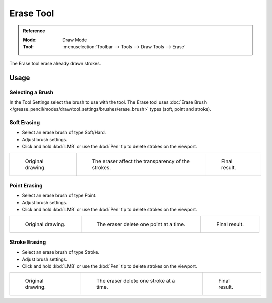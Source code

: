 .. _tool-grease-pencil-draw-erase:

**********
Erase Tool
**********

.. admonition:: Reference
   :class: refbox

   :Mode:      Draw Mode
   :Tool:      :menuselection:`Toolbar --> Tools --> Draw Tools --> Erase`

The Erase tool erase already drawn strokes.


Usage
=====

Selecting a Brush
-----------------

In the Tool Settings select the brush to use with the tool.
The Erase tool uses :doc:`Erase Brush </grease_pencil/modes/draw/tool_settings/brushes/erase_brush>` types
(soft, point and stroke).


Soft Erasing
------------

- Select an erase brush of type Soft/Hard.

- Adjust brush settings.

- Click and hold :kbd:`LMB` or use the :kbd:`Pen` tip to delete strokes on the viewport.

.. list-table::

   * - .. figure:: /images/grease-pencil_modes_draw_tool-settings_erase_soft-01.png
          :width: 200px

          Original drawing.

     - .. figure:: /images/grease-pencil_modes_draw_tool-settings_erase_soft-02.png
          :width: 200px

          The eraser affect the transparency of the strokes.

     - .. figure:: /images/grease-pencil_modes_draw_tool-settings_erase_soft-03.png
          :width: 200px

          Final result.


Point Erasing
-------------

- Select an erase brush of type Point.

- Adjust brush settings.

- Click and hold :kbd:`LMB` or use the :kbd:`Pen` tip to delete strokes on the viewport.

.. list-table::

   * - .. figure:: /images/grease-pencil_modes_draw_tool-settings_erase_point-01.png
          :width: 200px

          Original drawing.

     - .. figure:: /images/grease-pencil_modes_draw_tool-settings_erase_point-02.png
          :width: 200px

          The eraser delete one point at a time.

     - .. figure:: /images/grease-pencil_modes_draw_tool-settings_erase_point-03.png
          :width: 200px

          Final result.


Stroke Erasing
--------------

- Select an erase brush of type Stroke.

- Adjust brush settings.

- Click and hold :kbd:`LMB` or use the :kbd:`Pen` tip to delete strokes on the viewport.

.. list-table::

   * - .. figure:: /images/grease-pencil_modes_draw_tool-settings_erase_stroke-01.png
          :width: 200px

          Original drawing.

     - .. figure:: /images/grease-pencil_modes_draw_tool-settings_erase_stroke-02.png
          :width: 200px

          The eraser delete one stroke at a time.

     - .. figure:: /images/grease-pencil_modes_draw_tool-settings_erase_stroke-03.png
          :width: 200px

          Final result.

